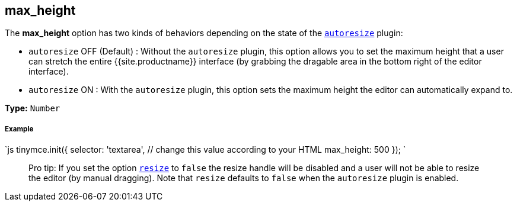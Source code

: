[#max_height]
== max_height

The *max_height* option has two kinds of behaviors depending on the state of the link:{{site.baseurl}}/plugins/autoresize/[`autoresize`] plugin:

* `autoresize` OFF (Default) : Without the `autoresize` plugin, this option allows you to set the maximum height that a user can stretch the entire {{site.productname}} interface (by grabbing the dragable area in the bottom right of the editor interface).
* `autoresize` ON : With the `autoresize` plugin, this option sets the maximum height the editor can automatically expand to.

*Type:* `Number`

[discrete#example]
===== Example

`js
tinymce.init({
  selector: 'textarea',  // change this value according to your HTML
  max_height: 500
});
`

____
Pro tip: If you set the option <<resize,`resize`>> to `false` the resize handle will be disabled and a user will not be able to resize the editor (by manual dragging). Note that `resize` defaults to `false` when the `autoresize` plugin is enabled.
____
